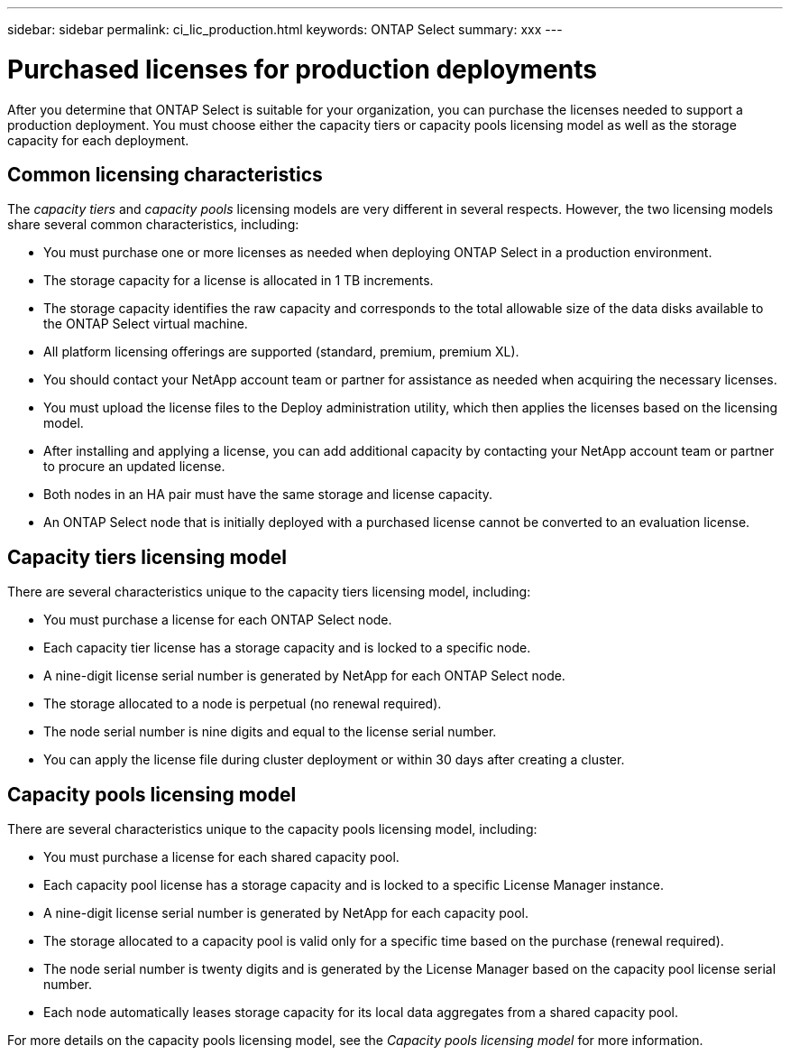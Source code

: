 ---
sidebar: sidebar
permalink: ci_lic_production.html
keywords: ONTAP Select
summary: xxx
---

= Purchased licenses for production deployments
:hardbreaks:
:nofooter:
:icons: font
:linkattrs:
:imagesdir: ./media/

[.lead]
After you determine that ONTAP Select is suitable for your organization, you can purchase the licenses needed to support a production deployment. You must choose either the capacity tiers or capacity pools licensing model as well as the storage capacity for each deployment.

== Common licensing characteristics

The _capacity tiers_ and _capacity pools_ licensing models are very different in several respects. However, the two licensing models share several common characteristics, including:

* You must purchase one or more licenses as needed when deploying ONTAP Select in a production environment.
* The storage capacity for a license is allocated in 1 TB increments.
* The storage capacity identifies the raw capacity and corresponds to the total allowable size of the data disks available to the ONTAP Select virtual machine.
* All platform licensing offerings are supported (standard, premium, premium XL).
* You should contact your NetApp account team or partner for assistance as needed when acquiring the necessary licenses.
* You must upload the license files to the Deploy administration utility, which then applies the licenses based on the licensing model.
* After installing and applying a license, you can add additional capacity by contacting your NetApp account team or partner to procure an updated license.
* Both nodes in an HA pair must have the same storage and license capacity.
* An ONTAP Select node that is initially deployed with a purchased license cannot be converted to an evaluation license.

== Capacity tiers licensing model

There are several characteristics unique to the capacity tiers licensing model, including:

* You must purchase a license for each ONTAP Select node.
* Each capacity tier license has a storage capacity and is locked to a specific node.
* A nine-digit license serial number is generated by NetApp for each ONTAP Select node.
* The storage allocated to a node is perpetual (no renewal required).
* The node serial number is nine digits and equal to the license serial number.
* You can apply the license file during cluster deployment or within 30 days after creating a cluster.

== Capacity pools licensing model

There are several characteristics unique to the capacity pools licensing model, including:

* You must purchase a license for each shared capacity pool.
* Each capacity pool license has a storage capacity and is locked to a specific License Manager instance.
* A nine-digit license serial number is generated by NetApp for each capacity pool.
* The storage allocated to a capacity pool is valid only for a specific time based on the purchase (renewal required).
* The node serial number is twenty digits and is generated by the License Manager based on the capacity pool license serial number.
* Each node automatically leases storage capacity for its local data aggregates from a shared capacity pool.

For more details on the capacity pools licensing model, see the _Capacity pools licensing model_ for more information.
